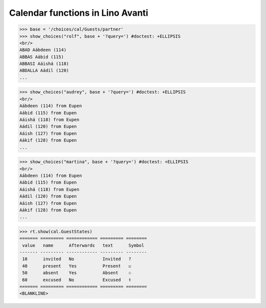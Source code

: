 .. _avanti.specs.cal:

=================================
Calendar functions in Lino Avanti
=================================

.. How to test just this document:

    $ python setup.py test -s tests.SpecsTests.test_avanti_cal
    
    doctest init:

    >>> import lino
    >>> lino.startup('lino_book.projects.adg.settings.doctests')
    >>> from lino.api.doctest import *


.. contents::
  :local:

>>> base = '/choices/cal/Guests/partner'
>>> show_choices("rolf", base + '?query=') #doctest: +ELLIPSIS
<br/>
ABAD Aábdeen (114)
ABBAS Aábid (115)
ABBASI Aáishá (118)
ABDALLA Aádil (120)
...

>>> show_choices("audrey", base + '?query=') #doctest: +ELLIPSIS
<br/>
Aábdeen (114) from Eupen
Aábid (115) from Eupen
Aáishá (118) from Eupen
Aádil (120) from Eupen
Aáish (127) from Eupen
Aákif (128) from Eupen
...

>>> show_choices("martina", base + '?query=') #doctest: +ELLIPSIS
<br/>
Aábdeen (114) from Eupen
Aábid (115) from Eupen
Aáishá (118) from Eupen
Aádil (120) from Eupen
Aáish (127) from Eupen
Aákif (128) from Eupen
...

>>> rt.show(cal.GuestStates)
======= ========= ============ ========= ========
 value   name      Afterwards   text      Symbol
------- --------- ------------ --------- --------
 10      invited   No           Invited   ?
 40      present   Yes          Present   ☑
 50      absent    Yes          Absent    ☉
 60      excused   No           Excused   ⚕
======= ========= ============ ========= ========
<BLANKLINE>
